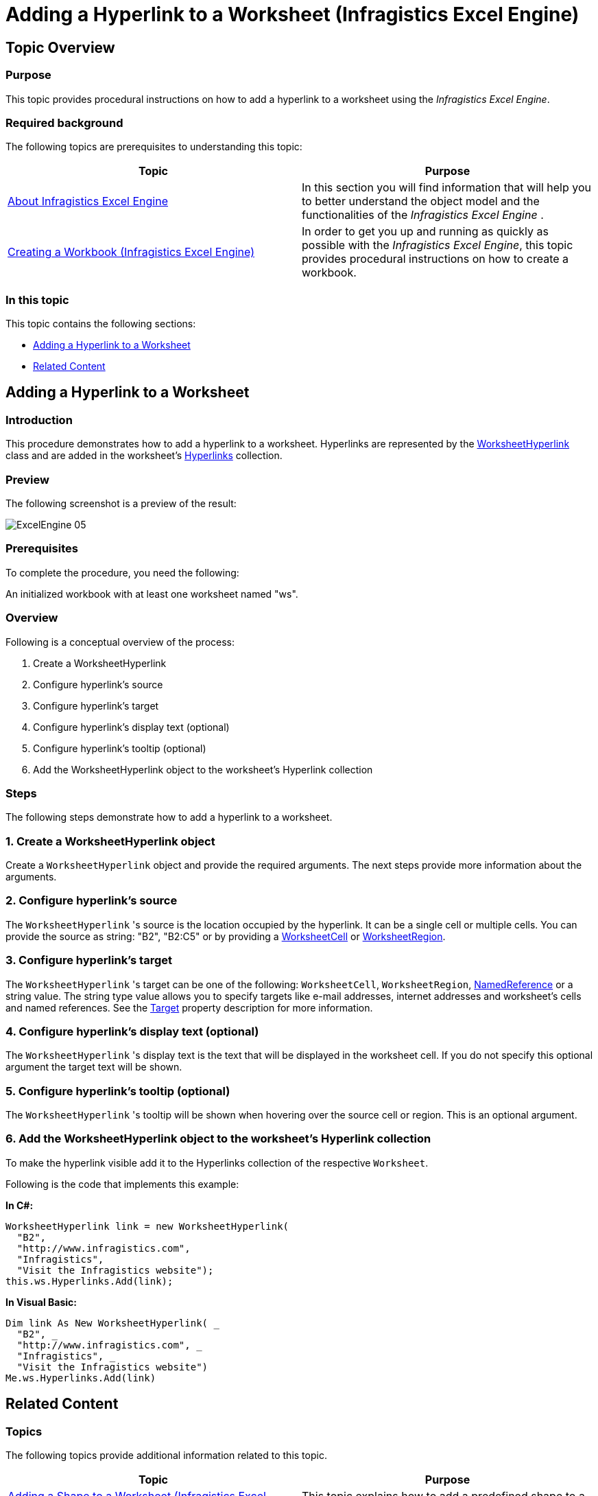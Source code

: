 ﻿////
|metadata|
{
    "name": "igexcelengine-addinghyperlinktoworksheet",
    "tags": ["How Do I"],
    "controlName": ["IG Excel Engine"],
    "guid": "3bbc3e5b-4e2d-4f42-889f-f5c80a737963",
    "buildFlags": [],
    "createdOn": "2014-10-30T07:49:17.9363554Z"
}
|metadata|
////

= Adding a Hyperlink to a Worksheet (Infragistics Excel Engine)

== Topic Overview

=== Purpose

This topic provides procedural instructions on how to add a hyperlink to a worksheet using the _Infragistics Excel Engine_.

=== Required background

The following topics are prerequisites to understanding this topic:

[options="header", cols="a,a"]
|====
|Topic|Purpose

| link:igexcelengine-about-infragistics-excel-engine.html[About Infragistics Excel Engine]
|In this section you will find information that will help you to better understand the object model and the functionalities of the _Infragistics Excel Engine_ .

| link:igexcelengine-creating-a-workbook.html[Creating a Workbook (Infragistics Excel Engine)]
|In order to get you up and running as quickly as possible with the _Infragistics Excel Engine_, this topic provides procedural instructions on how to create a workbook.

|====

=== In this topic

This topic contains the following sections:

* <<_Ref389575564, Adding a Hyperlink to a Worksheet >>
* <<_Ref389575572, Related Content >>

[[_Ref389575564]]
== Adding a Hyperlink to a Worksheet

=== Introduction

This procedure demonstrates how to add a hyperlink to a worksheet. Hyperlinks are represented by the link:{ApiPlatform}documents.excel.v{ProductVersion}~infragistics.documents.excel.worksheethyperlink_members.html[WorksheetHyperlink] class and are added in the worksheet's link:{ApiPlatform}documents.excel.v{ProductVersion}~infragistics.documents.excel.worksheet~hyperlinks.html[Hyperlinks] collection.

=== Preview

The following screenshot is a preview of the result:

image::images/ExcelEngine_05.png[]

=== Prerequisites

To complete the procedure, you need the following:

An initialized workbook with at least one worksheet named "ws".

=== Overview

Following is a conceptual overview of the process:

[start=1]
. Create a WorksheetHyperlink
[start=2]
. Configure hyperlink's source
[start=3]
. Configure hyperlink's target
[start=4]
. Configure hyperlink's display text (optional)
[start=5]
. Configure hyperlink's tooltip (optional)
[start=6]
. Add the WorksheetHyperlink object to the worksheet's Hyperlink collection

=== Steps

The following steps demonstrate how to add a hyperlink to a worksheet.

=== 1. Create a WorksheetHyperlink object

Create a `WorksheetHyperlink` object and provide the required arguments. The next steps provide more information about the arguments.

=== 2. Configure hyperlink's source

The `WorksheetHyperlink` 's source is the location occupied by the hyperlink. It can be a single cell or multiple cells. You can provide the source as string: "B2", "B2:C5" or by providing a link:{ApiPlatform}documents.excel.v{ProductVersion}~infragistics.documents.excel.worksheetcell_members.html[WorksheetCell] or link:{ApiPlatform}documents.excel.v{ProductVersion}~infragistics.documents.excel.worksheetregion_members.html[WorksheetRegion].

=== 3. Configure hyperlink's target

The `WorksheetHyperlink` 's target can be one of the following: `WorksheetCell`, `WorksheetRegion`, link:{ApiPlatform}documents.excel.v{ProductVersion}~infragistics.documents.excel.namedreference_members.html[NamedReference] or a string value. The string type value allows you to specify targets like e-mail addresses, internet addresses and worksheet's cells and named references. See the link:{ApiPlatform}documents.excel.v{ProductVersion}~infragistics.documents.excel.worksheethyperlink~target.html[Target] property description for more information.

=== 4. Configure hyperlink's display text (optional)

The `WorksheetHyperlink` 's display text is the text that will be displayed in the worksheet cell. If you do not specify this optional argument the target text will be shown.

=== 5. Configure hyperlink's tooltip (optional)

The `WorksheetHyperlink` 's tooltip will be shown when hovering over the source cell or region. This is an optional argument.

=== 6. Add the WorksheetHyperlink object to the worksheet's Hyperlink collection

To make the hyperlink visible add it to the Hyperlinks collection of the respective `Worksheet`.

Following is the code that implements this example:

*In C#:*
[source,csharp]
----
WorksheetHyperlink link = new WorksheetHyperlink(
  "B2",
  "http://www.infragistics.com",
  "Infragistics",
  "Visit the Infragistics website");
this.ws.Hyperlinks.Add(link);
----

*In Visual Basic:*
[source,vb]
----
Dim link As New WorksheetHyperlink( _
  "B2", _
  "http://www.infragistics.com", _
  "Infragistics", _
  "Visit the Infragistics website")
Me.ws.Hyperlinks.Add(link)
----

[[_Ref389575572]]
== Related Content

=== Topics

The following topics provide additional information related to this topic.

[options="header", cols="a,a"]
|====
|Topic|Purpose

| link:igexcelengine-adding-a-shape-to-an-excel-worksheet.html[Adding a Shape to a Worksheet (Infragistics Excel Engine)]
|This topic explains how to add a predefined shape to a worksheet.

| link:igexcelengine-addingimagetoworksheet.html[Adding an Image to a Worksheet (Infragistics Excel Engine)]
|This topic provides procedural instructions on how to add an image to a worksheet using the _Infragistics Excel Engine_ .

|====